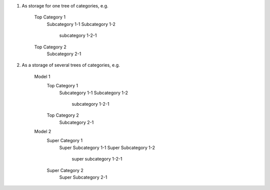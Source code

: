 1. As storage for one tree of categories, e.g.

	Top Category 1
		Subcategory 1-1
		Subcategory 1-2
			subcategory 1-2-1
	Top Category 2
		Subcategory 2-1

2. As a storage of several trees of categories, e.g.

	Model 1
		Top Category 1
			Subcategory 1-1
			Subcategory 1-2
				subcategory 1-2-1
		Top Category 2
			Subcategory 2-1
	Model 2
		Super Category 1
			Super Subcategory 1-1
			Super Subcategory 1-2
				super subcategory 1-2-1
		Super Category 2
			Super Subcategory 2-1
		
